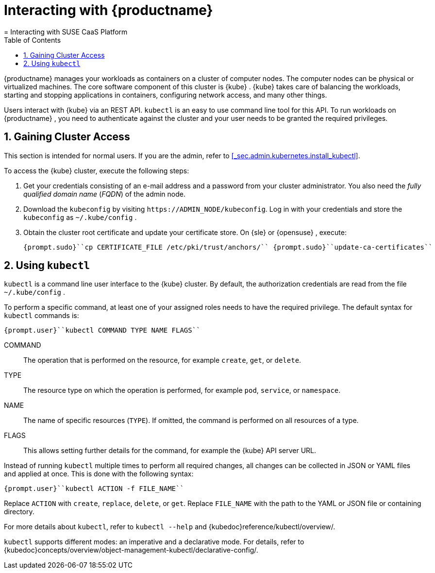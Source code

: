 [[_cha.user.access]]
= Interacting with {productname}
:doctype: book
:sectnums:
:toc: left
:icons: font
:experimental:
:sourcedir: .
:imagesdir: ./images
= Interacting with SUSE CaaS Platform
:doctype: book
:sectnums:
:toc: left
:icons: font
:experimental:
:imagesdir: ./images

{productname}
manages your workloads as containers on a cluster of computer nodes.
The computer nodes can be physical or virtualized machines.
The core software component of this cluster is {kube}
. {kube}
takes care of balancing the workloads, starting and stopping applications in containers, configuring network access, and many other things. 

Users interact with {kube}
via an REST API. `kubectl` is an easy to use command line tool for this API.
To run workloads on {productname}
, you need to authenticate against the cluster and your user needs to be granted the required privileges. 

[[_sec.user.access.credentials]]
== Gaining Cluster Access


This section is intended for normal users.
If you are the admin, refer to <<_sec.admin.kubernetes.install_kubectl>>. 

To access the {kube}
cluster, execute the following steps: 


. Get your credentials consisting of an e-mail address and a password from your cluster administrator. You also need the _fully qualified domain name_ (__FQDN__) of the admin node. 
. Download the [path]``kubeconfig`` by visiting ``https://`ADMIN_NODE`/kubeconfig``. Log in with your credentials and store the [path]``kubeconfig`` as [path]``~/.kube/config`` . 
. Obtain the cluster root certificate and update your certificate store. On {sle} or {opensuse} , execute: 
+

----
{prompt.sudo}``cp CERTIFICATE_FILE /etc/pki/trust/anchors/`` {prompt.sudo}``update-ca-certificates`` 
----


[[_sec.user.access.kubectl]]
== Using `kubectl`

`kubectl` is a command line user interface to the {kube}
 cluster.
By default, the authorization credentials are read from the file [path]``~/.kube/config``
. 

To perform a specific command, at least one of your assigned roles needs to have the required privilege.
The default syntax for `kubectl` commands is: 

----
{prompt.user}``kubectl COMMAND TYPE NAME FLAGS`` 
----

COMMAND::
The operation that is performed on the resource, for example ``create``, ``get``, or ``delete``. 

TYPE::
The resource type on which the operation is performed, for example ``pod``, ``service``, or ``namespace``. 

NAME::
The name of specific resources (`TYPE`). If omitted, the command is performed on all resources of a type. 

FLAGS::
This allows setting further details for the command, for example the {kube}
API server URL. 


Instead of running `kubectl` multiple times to perform all required changes, all changes can be collected in JSON or YAML files and applied at once.
This is done with the following syntax: 

----
{prompt.user}``kubectl ACTION -f FILE_NAME`` 
----


Replace `ACTION` with ``create``, ``replace``, ``delete``, or ``get``.
Replace `FILE_NAME` with the path to the YAML or JSON file or containing directory. 

For more details about `kubectl`, refer to `kubectl --help` and {kubedoc}reference/kubectl/overview/. 

`kubectl` supports different modes: an imperative and a declarative mode.
For details, refer to {kubedoc}concepts/overview/object-management-kubectl/declarative-config/. 